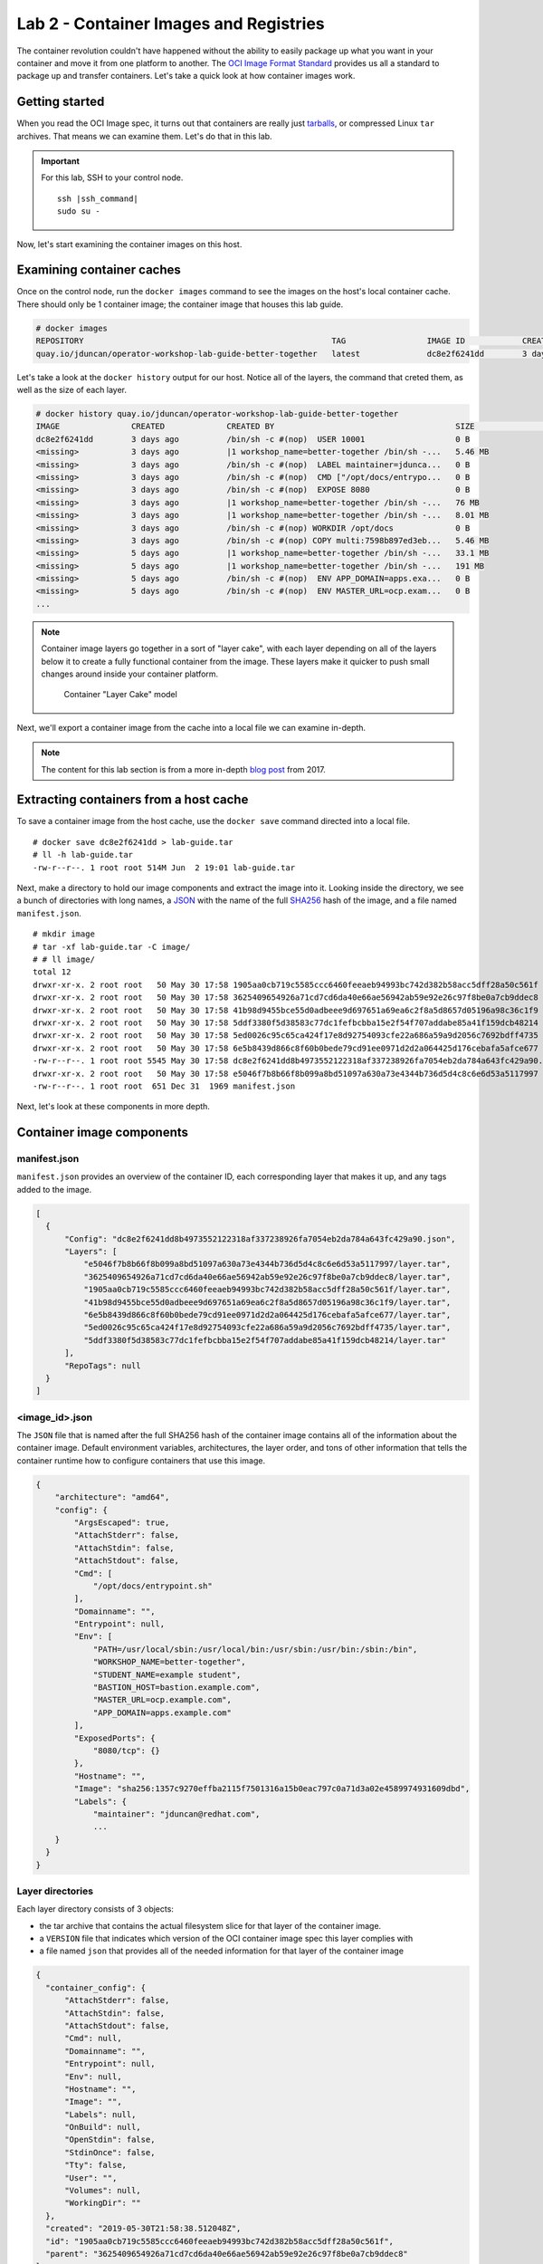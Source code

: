 Lab 2 - Container Images and Registries
========================================

The container revolution couldn't have happened without the ability to easily package up what you want in your container and move it from one platform to another. The `OCI Image Format Standard <https://github.com/opencontainers/image-spec>`__ provides us all a standard to package up and transfer containers. Let's take a quick look at how container images work.

Getting started
''''''''''''''''''''''''''''''''''''''''''

When you read the OCI Image spec, it turns out that containers are really just `tarballs <https://whatis.techtarget.com/definition/tarball-tar-archive>`__, or compressed Linux ``tar`` archives. That means we can examine them. Let's do that in this lab.

.. important::

  For this lab, SSH to your control node.

  .. parsed-literal::

    ssh |ssh_command|
    sudo su -

Now, let's start examining the container images on this host.

Examining container caches
'''''''''''''''''''''''''''

Once on the control node, run the ``docker images`` command to see the images on the host's local container cache. There should only be 1 container image; the container image that houses this lab guide.

.. code-block:: shell

  # docker images
  REPOSITORY                                                    TAG                 IMAGE ID            CREATED             SIZE
  quay.io/jduncan/operator-workshop-lab-guide-better-together   latest              dc8e2f6241dd        3 days ago          521 MB

Let's take a look at the ``docker history`` output for our host. Notice all of the layers, the command that creted them, as well as the size of each layer.

.. code-block::

  # docker history quay.io/jduncan/operator-workshop-lab-guide-better-together
  IMAGE               CREATED             CREATED BY                                      SIZE                COMMENT
  dc8e2f6241dd        3 days ago          /bin/sh -c #(nop)  USER 10001                   0 B
  <missing>           3 days ago          |1 workshop_name=better-together /bin/sh -...   5.46 MB
  <missing>           3 days ago          /bin/sh -c #(nop)  LABEL maintainer=jdunca...   0 B
  <missing>           3 days ago          /bin/sh -c #(nop)  CMD ["/opt/docs/entrypo...   0 B
  <missing>           3 days ago          /bin/sh -c #(nop)  EXPOSE 8080                  0 B
  <missing>           3 days ago          |1 workshop_name=better-together /bin/sh -...   76 MB
  <missing>           3 days ago          |1 workshop_name=better-together /bin/sh -...   8.01 MB
  <missing>           3 days ago          /bin/sh -c #(nop) WORKDIR /opt/docs             0 B
  <missing>           3 days ago          /bin/sh -c #(nop) COPY multi:7598b897ed3eb...   5.46 MB
  <missing>           5 days ago          |1 workshop_name=better-together /bin/sh -...   33.1 MB
  <missing>           5 days ago          |1 workshop_name=better-together /bin/sh -...   191 MB
  <missing>           5 days ago          /bin/sh -c #(nop)  ENV APP_DOMAIN=apps.exa...   0 B
  <missing>           5 days ago          /bin/sh -c #(nop)  ENV MASTER_URL=ocp.exam...   0 B
  ...

.. note::

  Container image layers go together in a sort of "layer cake", with each layer depending on all of the layers below it to create a fully functional container from the image. These layers make it quicker to push small changes around inside your container platform.

  .. figure:: images/ops/images_layer_cake.png
    :alt: Container Layer Cake model

    Container "Layer Cake" model

Next, we'll export a container image from the cache into a local file we can examine in-depth.

.. note::

  The content for this lab section is from a more in-depth `blog post <https://medium.com/@jamieeduncan/dissecting-a-docker-container-image-6da2411fcebe>`__ from 2017.

Extracting containers from a host cache
''''''''''''''''''''''''''''''''''''''''

To save a container image from the host cache, use the ``docker save`` command directed into a local file.

::

  # docker save dc8e2f6241dd > lab-guide.tar
  # ll -h lab-guide.tar
  -rw-r--r--. 1 root root 514M Jun  2 19:01 lab-guide.tar

Next, make a directory to hold our image components and extract the image into it. Looking inside the directory, we see a bunch of directories with long names, a `JSON <https://www.json.org/>`__ with the name of the full `SHA256 <https://en.wikipedia.org/wiki/SHA-2>`__ hash of the image, and a file named ``manifest.json``.

::

  # mkdir image
  # tar -xf lab-guide.tar -C image/
  # # ll image/
  total 12
  drwxr-xr-x. 2 root root   50 May 30 17:58 1905aa0cb719c5585ccc6460feeaeb94993bc742d382b58acc5dff28a50c561f
  drwxr-xr-x. 2 root root   50 May 30 17:58 3625409654926a71cd7cd6da40e66ae56942ab59e92e26c97f8be0a7cb9ddec8
  drwxr-xr-x. 2 root root   50 May 30 17:58 41b98d9455bce55d0adbeee9d697651a69ea6c2f8a5d8657d05196a98c36c1f9
  drwxr-xr-x. 2 root root   50 May 30 17:58 5ddf3380f5d38583c77dc1fefbcbba15e2f54f707addabe85a41f159dcb48214
  drwxr-xr-x. 2 root root   50 May 30 17:58 5ed0026c95c65ca424f17e8d92754093cfe22a686a59a9d2056c7692bdff4735
  drwxr-xr-x. 2 root root   50 May 30 17:58 6e5b8439d866c8f60b0bede79cd91ee0971d2d2a064425d176cebafa5afce677
  -rw-r--r--. 1 root root 5545 May 30 17:58 dc8e2f6241dd8b4973552122318af337238926fa7054eb2da784a643fc429a90.json
  drwxr-xr-x. 2 root root   50 May 30 17:58 e5046f7b8b66f8b099a8bd51097a630a73e4344b736d5d4c8c6e6d53a5117997
  -rw-r--r--. 1 root root  651 Dec 31  1969 manifest.json

Next, let's look at these components in more depth.

Container image components
'''''''''''''''''''''''''''

manifest.json
~~~~~~~~~~~~~~~

``manifest.json`` provides an overview of the container ID, each corresponding layer that makes it up, and any tags added to the image.

.. code-block:: json

  [
    {
        "Config": "dc8e2f6241dd8b4973552122318af337238926fa7054eb2da784a643fc429a90.json",
        "Layers": [
            "e5046f7b8b66f8b099a8bd51097a630a73e4344b736d5d4c8c6e6d53a5117997/layer.tar",
            "3625409654926a71cd7cd6da40e66ae56942ab59e92e26c97f8be0a7cb9ddec8/layer.tar",
            "1905aa0cb719c5585ccc6460feeaeb94993bc742d382b58acc5dff28a50c561f/layer.tar",
            "41b98d9455bce55d0adbeee9d697651a69ea6c2f8a5d8657d05196a98c36c1f9/layer.tar",
            "6e5b8439d866c8f60b0bede79cd91ee0971d2d2a064425d176cebafa5afce677/layer.tar",
            "5ed0026c95c65ca424f17e8d92754093cfe22a686a59a9d2056c7692bdff4735/layer.tar",
            "5ddf3380f5d38583c77dc1fefbcbba15e2f54f707addabe85a41f159dcb48214/layer.tar"
        ],
        "RepoTags": null
    }
  ]

<image_id>.json
~~~~~~~~~~~~~~~~

The ``JSON`` file that is named after the full SHA256 hash of the container image contains all of the information about the container image. Default environment variables, architectures, the layer order, and tons of other information that tells the container runtime how to configure containers that use this image.

.. code-block:: json

  {
      "architecture": "amd64",
      "config": {
          "ArgsEscaped": true,
          "AttachStderr": false,
          "AttachStdin": false,
          "AttachStdout": false,
          "Cmd": [
              "/opt/docs/entrypoint.sh"
          ],
          "Domainname": "",
          "Entrypoint": null,
          "Env": [
              "PATH=/usr/local/sbin:/usr/local/bin:/usr/sbin:/usr/bin:/sbin:/bin",
              "WORKSHOP_NAME=better-together",
              "STUDENT_NAME=example student",
              "BASTION_HOST=bastion.example.com",
              "MASTER_URL=ocp.example.com",
              "APP_DOMAIN=apps.example.com"
          ],
          "ExposedPorts": {
              "8080/tcp": {}
          },
          "Hostname": "",
          "Image": "sha256:1357c9270effba2115f7501316a15b0eac797c0a71d3a02e4589974931609dbd",
          "Labels": {
              "maintainer": "jduncan@redhat.com",
              ...
      }
    }
  }

Layer directories
~~~~~~~~~~~~~~~~~~

Each layer directory consists of 3 objects:

- the tar archive that contains the actual filesystem slice for that layer of the container image.
- a ``VERSION`` file that indicates which version of the OCI container image spec this layer complies with
- a file named ``json`` that provides all of the needed information for that layer of the container image

.. code-block:: json

  {
    "container_config": {
        "AttachStderr": false,
        "AttachStdin": false,
        "AttachStdout": false,
        "Cmd": null,
        "Domainname": "",
        "Entrypoint": null,
        "Env": null,
        "Hostname": "",
        "Image": "",
        "Labels": null,
        "OnBuild": null,
        "OpenStdin": false,
        "StdinOnce": false,
        "Tty": false,
        "User": "",
        "Volumes": null,
        "WorkingDir": ""
    },
    "created": "2019-05-30T21:58:38.512048Z",
    "id": "1905aa0cb719c5585ccc6460feeaeb94993bc742d382b58acc5dff28a50c561f",
    "parent": "3625409654926a71cd7cd6da40e66ae56942ab59e92e26c97f8be0a7cb9ddec8"
  }

Using the OCI container image format, you can use these individual layers to minimize the size of the container image cache on any single host. The more layers shared by each running container, the fewer cache layers you need on a given host.

.. note::

  When a container is created, all of the needed image layers are added to the container's mount namespace as read-only files. A copy-on-write fileystem is added to the namespace using `OverlayFS <https://www.kernel.org/doc/Documentation/filesystems/overlayfs.txt>`__. For more information, take a look at the `Graph Drivers <https://developers.redhat.com/blog/2018/02/22/container-terminology-practical-introduction/#h.kvykojph407z>`__ for container runtimes.

Putting the layers togther
'''''''''''''''''''''''''''

This is how container images work. Each image is made up of multiple re-usable layers that contain their own metadata. This metadata provides the container runtime everything it needs to create a container using that image.

Containers on a single host is helpful. But OpenShift is a cluster of container hosts managed as a single platform. To provide container images across multiple hosts efficiently, they need to be housed in a *container registry*. OpenShift provides a registry out of the box. Let's take a look at how registries work to wrap up this lab.

Registries provide a CI/CD target and a source of truth
''''''''''''''''''''''''''''''''''''''''''''''''''''''''

Container registries provide a centralized location to house container images for use across multiple servers, or even multiple clusters. OpenShift deploys a containerized image registry on the infrastructure node of your OpenShift cluster by default. It just works, and we don't really have time today to dig too deep into it.

But we need to mention it, and provide an overview of why registries are essential to a container platform.

.. figure:: images/ops/images_registry.png
  :alt: Contain Registry high level operation

  Contain Registry high level operation

.. note::

  The registry OpenShift deploys out of the box has some additional hooks built into it that allow for easy interactions with CI/CD workflows to and from the registry.

  Additionally, `Quay <https://quay.io>`__ provides an enterprise-grade, geo-replicated container registry with security scanning and its own build and version control components.

Summary
'''''''''

In this section we've discussed how container images work, disassembled and analyzed a functional container image, and discussed how container registries make images available at scale for your cluster.
